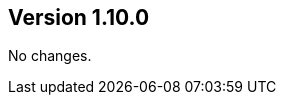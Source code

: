 ifndef::jqa-in-manual[== Version 1.10.0]
ifdef::jqa-in-manual[== TestNG Plugin 1.10.0]

No changes.

